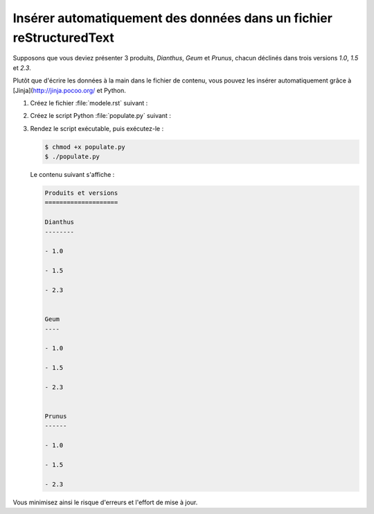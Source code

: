 .. Copyright 2018 Olivier Carrère
.. Cette œuvre est mise à disposition selon les termes de la licence Creative
.. Commons Attribution - Pas d'utilisation commerciale - Partage dans les mêmes
.. conditions 4.0 international.

.. _inserer-automatiquement-des-donnees-dans-un-fichier-restructuredtext:

Insérer automatiquement des données dans un fichier reStructuredText
====================================================================

Supposons que vous deviez présenter 3 produits, *Dianthus*, *Geum* et
*Prunus*, chacun déclinés dans trois versions *1.0*, *1.5* et *2.3*.

Plutôt que d'écrire les données à la main dans le fichier de contenu,
vous pouvez les insérer automatiquement grâce à [Jinja](http://jinja.pocoo.org/ et Python.

#. Créez le fichier :file:`modele.rst` suivant :

   .. literalinclude:: code/modele.rst
      :language: rest

#. Créez le script Python :file:`populate.py` suivant :

   .. literalinclude:: code/populate.py
      :language: python3

#. Rendez le script exécutable, puis exécutez-le :

   .. code-block:: console

      $ chmod +x populate.py		      
      $ ./populate.py		      

   Le contenu suivant s'affiche :

   .. code-block:: rest

      Produits et versions
      ====================

      Dianthus
      --------
   
      - 1.0
   
      - 1.5
   
      - 2.3
   

      Geum
      ----
   
      - 1.0
   
      - 1.5
   
      - 2.3
   

      Prunus
      ------
   
      - 1.0
   
      - 1.5
   
      - 2.3

Vous minimisez ainsi le risque d'erreurs et l'effort de mise à jour.

.. seealso::

   - :ref:`inserer-automatiquement-des-donnees-dans-un-fichier-dita-xml`
   - :ref:`inserer-automatiquement-des-donnees-sql-dans-un-fichier-restructuredtext`
